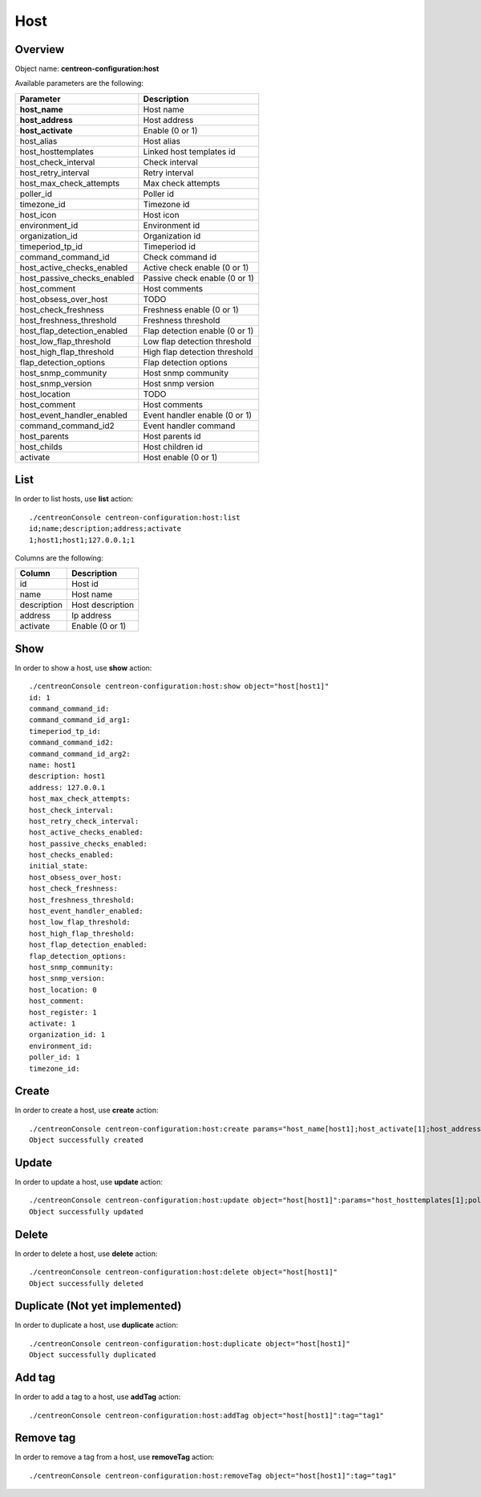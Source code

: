 Host
====

Overview
--------

Object name: **centreon-configuration:host**

Available parameters are the following:

============================== ================================
Parameter                      Description
============================== ================================
**host_name**                  Host name

**host_address**               Host address

**host_activate**              Enable (0 or 1)

host_alias                     Host alias

host_hosttemplates             Linked host templates id

host_check_interval            Check interval

host_retry_interval            Retry interval

host_max_check_attempts        Max check attempts

poller_id                      Poller id

timezone_id                    Timezone id

host_icon                      Host icon

environment_id                 Environment id

organization_id                Organization id

timeperiod_tp_id               Timeperiod id

command_command_id             Check command id

host_active_checks_enabled     Active check enable (0 or 1)

host_passive_checks_enabled    Passive check enable (0 or 1)

host_comment                   Host comments

host_obsess_over_host          TODO

host_check_freshness           Freshness enable (0 or 1)

host_freshness_threshold       Freshness threshold

host_flap_detection_enabled    Flap detection enable (0 or 1)

host_low_flap_threshold        Low flap detection threshold

host_high_flap_threshold       High flap detection threshold

flap_detection_options         Flap detection options

host_snmp_community            Host snmp community

host_snmp_version              Host snmp version

host_location                  TODO

host_comment                   Host comments

host_event_handler_enabled     Event handler enable (0 or 1)

command_command_id2            Event handler command

host_parents                   Host parents id

host_childs                    Host children id

activate                       Host enable (0 or 1)
============================== ================================

List
----

In order to list hosts, use **list** action::

  ./centreonConsole centreon-configuration:host:list
  id;name;description;address;activate
  1;host1;host1;127.0.0.1;1

Columns are the following:

============== ======================
Column         Description
============== ======================
id             Host id

name           Host name

description    Host description

address        Ip address

activate       Enable (0 or 1)
============== ======================

Show
----

In order to show a host, use **show** action::

  ./centreonConsole centreon-configuration:host:show object="host[host1]"
  id: 1
  command_command_id:
  command_command_id_arg1:
  timeperiod_tp_id:
  command_command_id2:
  command_command_id_arg2:
  name: host1
  description: host1
  address: 127.0.0.1
  host_max_check_attempts:
  host_check_interval:
  host_retry_check_interval:
  host_active_checks_enabled:
  host_passive_checks_enabled:
  host_checks_enabled:
  initial_state:
  host_obsess_over_host:
  host_check_freshness:
  host_freshness_threshold:
  host_event_handler_enabled:
  host_low_flap_threshold:
  host_high_flap_threshold:
  host_flap_detection_enabled:
  flap_detection_options:
  host_snmp_community:
  host_snmp_version:
  host_location: 0
  host_comment:
  host_register: 1
  activate: 1
  organization_id: 1
  environment_id:
  poller_id: 1
  timezone_id:

Create
------

In order to create a host, use **create** action::

  ./centreonConsole centreon-configuration:host:create params="host_name[host1];host_activate[1];host_address[127.0.0.1];host_max_check_attempts[5]"
  Object successfully created

Update
------

In order to update a host, use **update** action::

  ./centreonConsole centreon-configuration:host:update object="host[host1]":params="host_hosttemplates[1];poller_id[1]"
  Object successfully updated

Delete
------

In order to delete a host, use **delete** action::

  ./centreonConsole centreon-configuration:host:delete object="host[host1]"
  Object successfully deleted

Duplicate (Not yet implemented)
-------------------------------

In order to duplicate a host, use **duplicate** action::

  ./centreonConsole centreon-configuration:host:duplicate object="host[host1]"
  Object successfully duplicated

Add tag
-------

In order to add a tag to a host, use **addTag** action::

  ./centreonConsole centreon-configuration:host:addTag object="host[host1]":tag="tag1"

Remove tag
----------

In order to remove a tag from a host, use **removeTag** action::

  ./centreonConsole centreon-configuration:host:removeTag object="host[host1]":tag="tag1"

